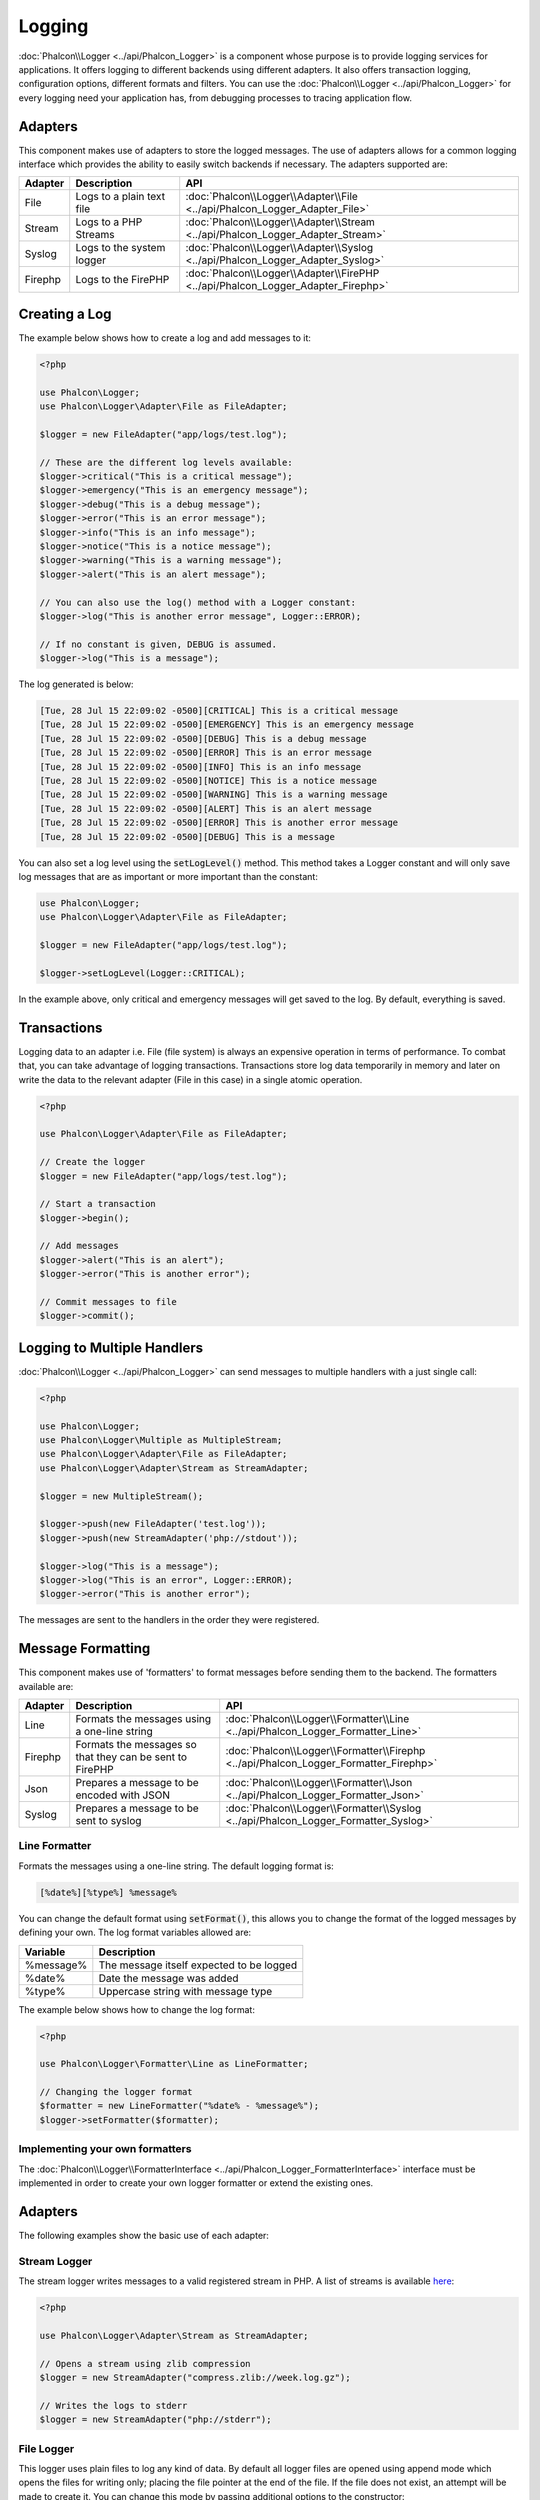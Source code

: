 Logging
=======

:doc:`Phalcon\\Logger <../api/Phalcon_Logger>` is a component whose purpose is to provide logging services for applications. It offers logging to different backends using different adapters. It also offers transaction logging, configuration options, different formats and filters. You can use the :doc:`Phalcon\\Logger <../api/Phalcon_Logger>` for every logging need your application has, from debugging processes to tracing application flow.

Adapters
--------
This component makes use of adapters to store the logged messages. The use of adapters allows for a common logging interface
which provides the ability to easily switch backends if necessary. The adapters supported are:

+---------+---------------------------+----------------------------------------------------------------------------------+
| Adapter | Description               | API                                                                              |
+=========+===========================+==================================================================================+
| File    | Logs to a plain text file | :doc:`Phalcon\\Logger\\Adapter\\File <../api/Phalcon_Logger_Adapter_File>`       |
+---------+---------------------------+----------------------------------------------------------------------------------+
| Stream  | Logs to a PHP Streams     | :doc:`Phalcon\\Logger\\Adapter\\Stream <../api/Phalcon_Logger_Adapter_Stream>`   |
+---------+---------------------------+----------------------------------------------------------------------------------+
| Syslog  | Logs to the system logger | :doc:`Phalcon\\Logger\\Adapter\\Syslog <../api/Phalcon_Logger_Adapter_Syslog>`   |
+---------+---------------------------+----------------------------------------------------------------------------------+
| Firephp | Logs to the FirePHP       | :doc:`Phalcon\\Logger\\Adapter\\FirePHP <../api/Phalcon_Logger_Adapter_Firephp>` |
+---------+---------------------------+----------------------------------------------------------------------------------+

Creating a Log
--------------
The example below shows how to create a log and add messages to it:

.. code-block:: php

    <?php

    use Phalcon\Logger;
    use Phalcon\Logger\Adapter\File as FileAdapter;

    $logger = new FileAdapter("app/logs/test.log");

    // These are the different log levels available:
    $logger->critical("This is a critical message");
    $logger->emergency("This is an emergency message");
    $logger->debug("This is a debug message");
    $logger->error("This is an error message");
    $logger->info("This is an info message");
    $logger->notice("This is a notice message");
    $logger->warning("This is a warning message");
    $logger->alert("This is an alert message");

    // You can also use the log() method with a Logger constant:
    $logger->log("This is another error message", Logger::ERROR);

    // If no constant is given, DEBUG is assumed.
    $logger->log("This is a message");

The log generated is below:

.. code-block:: none

    [Tue, 28 Jul 15 22:09:02 -0500][CRITICAL] This is a critical message
    [Tue, 28 Jul 15 22:09:02 -0500][EMERGENCY] This is an emergency message
    [Tue, 28 Jul 15 22:09:02 -0500][DEBUG] This is a debug message
    [Tue, 28 Jul 15 22:09:02 -0500][ERROR] This is an error message
    [Tue, 28 Jul 15 22:09:02 -0500][INFO] This is an info message
    [Tue, 28 Jul 15 22:09:02 -0500][NOTICE] This is a notice message
    [Tue, 28 Jul 15 22:09:02 -0500][WARNING] This is a warning message
    [Tue, 28 Jul 15 22:09:02 -0500][ALERT] This is an alert message
    [Tue, 28 Jul 15 22:09:02 -0500][ERROR] This is another error message
    [Tue, 28 Jul 15 22:09:02 -0500][DEBUG] This is a message

You can also set a log level using the :code:`setLogLevel()` method. This method takes a Logger constant and will only save log messages that are as important or more important than the constant:

.. code-block:: php

    use Phalcon\Logger;
    use Phalcon\Logger\Adapter\File as FileAdapter;

    $logger = new FileAdapter("app/logs/test.log");

    $logger->setLogLevel(Logger::CRITICAL);

In the example above, only critical and emergency messages will get saved to the log. By default, everything is saved.

Transactions
------------
Logging data to an adapter i.e. File (file system) is always an expensive operation in terms of performance. To combat that, you
can take advantage of logging transactions. Transactions store log data temporarily in memory and later on write the data to the
relevant adapter (File in this case) in a single atomic operation.

.. code-block:: php

    <?php

    use Phalcon\Logger\Adapter\File as FileAdapter;

    // Create the logger
    $logger = new FileAdapter("app/logs/test.log");

    // Start a transaction
    $logger->begin();

    // Add messages
    $logger->alert("This is an alert");
    $logger->error("This is another error");

    // Commit messages to file
    $logger->commit();

Logging to Multiple Handlers
----------------------------
:doc:`Phalcon\\Logger <../api/Phalcon_Logger>` can send messages to multiple handlers with a just single call:

.. code-block:: php

    <?php

    use Phalcon\Logger;
    use Phalcon\Logger\Multiple as MultipleStream;
    use Phalcon\Logger\Adapter\File as FileAdapter;
    use Phalcon\Logger\Adapter\Stream as StreamAdapter;

    $logger = new MultipleStream();

    $logger->push(new FileAdapter('test.log'));
    $logger->push(new StreamAdapter('php://stdout'));

    $logger->log("This is a message");
    $logger->log("This is an error", Logger::ERROR);
    $logger->error("This is another error");

The messages are sent to the handlers in the order they were registered.

Message Formatting
------------------
This component makes use of 'formatters' to format messages before sending them to the backend. The formatters available are:

+---------+----------------------------------------------------------+--------------------------------------------------------------------------------------+
| Adapter | Description                                              | API                                                                                  |
+=========+==========================================================+======================================================================================+
| Line    | Formats the messages using a one-line string             | :doc:`Phalcon\\Logger\\Formatter\\Line <../api/Phalcon_Logger_Formatter_Line>`       |
+---------+----------------------------------------------------------+--------------------------------------------------------------------------------------+
| Firephp | Formats the messages so that they can be sent to FirePHP | :doc:`Phalcon\\Logger\\Formatter\\Firephp <../api/Phalcon_Logger_Formatter_Firephp>` |
+---------+----------------------------------------------------------+--------------------------------------------------------------------------------------+
| Json    | Prepares a message to be encoded with JSON               | :doc:`Phalcon\\Logger\\Formatter\\Json <../api/Phalcon_Logger_Formatter_Json>`       |
+---------+----------------------------------------------------------+--------------------------------------------------------------------------------------+
| Syslog  | Prepares a message to be sent to syslog                  | :doc:`Phalcon\\Logger\\Formatter\\Syslog <../api/Phalcon_Logger_Formatter_Syslog>`   |
+---------+----------------------------------------------------------+--------------------------------------------------------------------------------------+

Line Formatter
^^^^^^^^^^^^^^
Formats the messages using a one-line string. The default logging format is:

.. code-block:: none

    [%date%][%type%] %message%

You can change the default format using :code:`setFormat()`, this allows you to change the format of the logged
messages by defining your own. The log format variables allowed are:

+-----------+------------------------------------------+
| Variable  | Description                              |
+===========+==========================================+
| %message% | The message itself expected to be logged |
+-----------+------------------------------------------+
| %date%    | Date the message was added               |
+-----------+------------------------------------------+
| %type%    | Uppercase string with message type       |
+-----------+------------------------------------------+

The example below shows how to change the log format:

.. code-block:: php

    <?php

    use Phalcon\Logger\Formatter\Line as LineFormatter;

    // Changing the logger format
    $formatter = new LineFormatter("%date% - %message%");
    $logger->setFormatter($formatter);

Implementing your own formatters
^^^^^^^^^^^^^^^^^^^^^^^^^^^^^^^^
The :doc:`Phalcon\\Logger\\FormatterInterface <../api/Phalcon_Logger_FormatterInterface>` interface must be implemented in order to
create your own logger formatter or extend the existing ones.

Adapters
--------
The following examples show the basic use of each adapter:

Stream Logger
^^^^^^^^^^^^^
The stream logger writes messages to a valid registered stream in PHP. A list of streams is available `here <http://php.net/manual/en/wrappers.php>`_:

.. code-block:: php

    <?php

    use Phalcon\Logger\Adapter\Stream as StreamAdapter;

    // Opens a stream using zlib compression
    $logger = new StreamAdapter("compress.zlib://week.log.gz");

    // Writes the logs to stderr
    $logger = new StreamAdapter("php://stderr");

File Logger
^^^^^^^^^^^
This logger uses plain files to log any kind of data. By default all logger files are opened using
append mode which opens the files for writing only; placing the file pointer at the end of the file.
If the file does not exist, an attempt will be made to create it. You can change this mode by passing additional options to the constructor:

.. code-block:: php

    <?php

    use Phalcon\Logger\Adapter\File as FileAdapter;

    // Create the file logger in 'w' mode
    $logger = new FileAdapter(
        "app/logs/test.log",
        array(
            'mode' => 'w'
        )
    );

Syslog Logger
^^^^^^^^^^^^^
This logger sends messages to the system logger. The syslog behavior may vary from one operating system to another.

.. code-block:: php

    <?php

    use Phalcon\Logger\Adapter\Syslog as SyslogAdapter;

    // Basic Usage
    $logger = new SyslogAdapter(null);

    // Setting ident/mode/facility
    $logger = new SyslogAdapter(
        "ident-name",
        array(
            'option'   => LOG_NDELAY,
            'facility' => LOG_MAIL
        )
    );

FirePHP Logger
^^^^^^^^^^^^^^
This logger sends messages in HTTP response headers that are displayed by `FirePHP <http://www.firephp.org/>`_,
a `Firebug <http://getfirebug.com/>`_ extension for Firefox.

.. code-block:: php

    <?php

    use Phalcon\Logger;
    use Phalcon\Logger\Adapter\Firephp as Firephp;

    $logger = new Firephp("");
    $logger->log("This is a message");
    $logger->log("This is an error", Logger::ERROR);
    $logger->error("This is another error");

Implementing your own adapters
^^^^^^^^^^^^^^^^^^^^^^^^^^^^^^
The :doc:`Phalcon\\Logger\\AdapterInterface <../api/Phalcon_Logger_AdapterInterface>` interface must be implemented in order to
create your own logger adapters or extend the existing ones.
